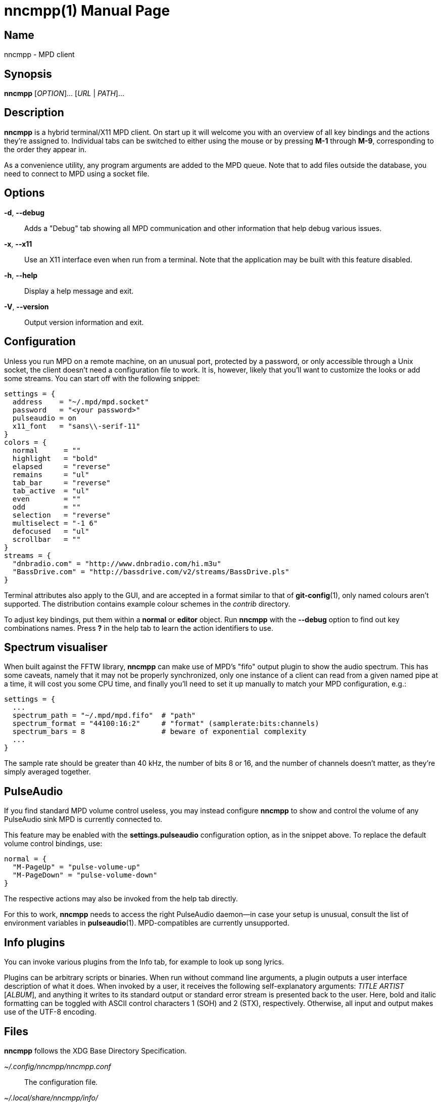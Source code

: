 nncmpp(1)
=========
:doctype: manpage
:manmanual: nncmpp Manual
:mansource: nncmpp {release-version}

Name
----
nncmpp - MPD client

Synopsis
--------
*nncmpp* [_OPTION_]... [_URL_ | _PATH_]...

Description
-----------
*nncmpp* is a hybrid terminal/X11 MPD client.  On start up it will welcome
you with an overview of all key bindings and the actions they're assigned to.
Individual tabs can be switched to either using the mouse or by pressing *M-1*
through *M-9*, corresponding to the order they appear in.

As a convenience utility, any program arguments are added to the MPD queue.
Note that to add files outside the database, you need to connect to MPD using
a socket file.

Options
-------
*-d*, *--debug*::
	Adds a "Debug" tab showing all MPD communication and other information
	that help debug various issues.

*-x*, *--x11*::
	Use an X11 interface even when run from a terminal.
	Note that the application may be built with this feature disabled.

*-h*, *--help*::
	Display a help message and exit.

*-V*, *--version*::
	Output version information and exit.

Configuration
-------------
Unless you run MPD on a remote machine, on an unusual port, protected by
a password, or only accessible through a Unix socket, the client doesn't need
a configuration file to work.  It is, however, likely that you'll want to
customize the looks or add some streams.  You can start off with the following
snippet:

....
settings = {
  address    = "~/.mpd/mpd.socket"
  password   = "<your password>"
  pulseaudio = on
  x11_font   = "sans\\-serif-11"
}
colors = {
  normal      = ""
  highlight   = "bold"
  elapsed     = "reverse"
  remains     = "ul"
  tab_bar     = "reverse"
  tab_active  = "ul"
  even        = ""
  odd         = ""
  selection   = "reverse"
  multiselect = "-1 6"
  defocused   = "ul"
  scrollbar   = ""
}
streams = {
  "dnbradio.com" = "http://www.dnbradio.com/hi.m3u"
  "BassDrive.com" = "http://bassdrive.com/v2/streams/BassDrive.pls"
}
....

Terminal attributes also apply to the GUI, and are accepted in a format similar
to that of *git-config*(1), only named colours aren't supported.
The distribution contains example colour schemes in the _contrib_ directory.

// TODO: it seems like liberty should contain an includable snippet about
//   the format, which could form a part of nncmpp.conf(5).

To adjust key bindings, put them within a *normal* or *editor* object.
Run *nncmpp* with the *--debug* option to find out key combinations names.
Press *?* in the help tab to learn the action identifiers to use.

Spectrum visualiser
-------------------
When built against the FFTW library, *nncmpp* can make use of MPD's "fifo"
output plugin to show the audio spectrum.  This has some caveats, namely that
it may not be properly synchronized, only one instance of a client can read from
a given named pipe at a time, it will cost you some CPU time, and finally you'll
need to set it up manually to match your MPD configuration, e.g.:

....
settings = {
  ...
  spectrum_path = "~/.mpd/mpd.fifo"  # "path"
  spectrum_format = "44100:16:2"     # "format" (samplerate:bits:channels)
  spectrum_bars = 8                  # beware of exponential complexity
  ...
}
....

The sample rate should be greater than 40 kHz, the number of bits 8 or 16,
and the number of channels doesn't matter, as they're simply averaged together.

PulseAudio
----------
If you find standard MPD volume control useless, you may instead configure
*nncmpp* to show and control the volume of any PulseAudio sink MPD is currently
connected to.

This feature may be enabled with the *settings.pulseaudio* configuration option,
as in the snippet above.  To replace the default volume control bindings, use:

....
normal = {
  "M-PageUp" = "pulse-volume-up"
  "M-PageDown" = "pulse-volume-down"
}
....

The respective actions may also be invoked from the help tab directly.

For this to work, *nncmpp* needs to access the right PulseAudio daemon--in case
your setup is unusual, consult the list of environment variables in
*pulseaudio*(1).  MPD-compatibles are currently unsupported.

Info plugins
------------
You can invoke various plugins from the Info tab, for example to look up
song lyrics.

Plugins can be arbitrary scripts or binaries.  When run without command line
arguments, a plugin outputs a user interface description of what it does.
When invoked by a user, it receives the following self-explanatory arguments:
_TITLE_ _ARTIST_ [_ALBUM_], and anything it writes to its standard output
or standard error stream is presented back to the user.  Here, bold and italic
formatting can be toggled with ASCII control characters 1 (SOH) and 2 (STX),
respectively.  Otherwise, all input and output makes use of the UTF-8 encoding.

Files
-----
*nncmpp* follows the XDG Base Directory Specification.

_~/.config/nncmpp/nncmpp.conf_::
	The configuration file.

_~/.local/share/nncmpp/info/_::
_/usr/local/share/nncmpp/info/_::
_/usr/share/nncmpp/info/_::
	Info plugins are loaded from these directories, in order,
	then listed lexicographically.
	Only the first occurence of a particular filename is used,
	and empty files act as silent disablers.

Reporting bugs
--------------
Use https://git.janouch.name/p/nncmpp to report bugs, request features,
or submit pull requests.

See also
--------
*mpd*(1), *pulseaudio*(1)
